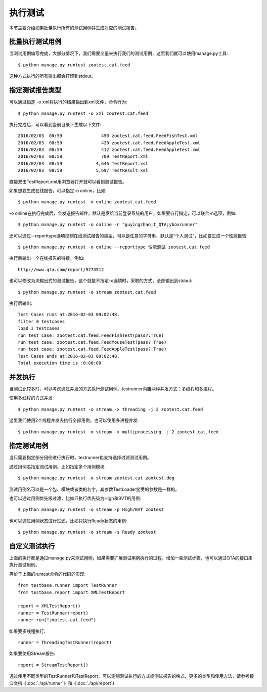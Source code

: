 执行测试
====

本节主要介绍如果批量执行所有的测试用例并生成对应的测试报告。

========
批量执行测试用例
========

当测试用例编写完成，大部分情况下，我们需要全量来执行我们的测试用例，这里我们就可以使用manage.py工具::

   $ python manage.py runtest zootest.cat.feed
   
这种方式执行的所有输出都会打印到stdout。
   

========
指定测试报告类型
========

可以通过指定 -o xml将执行的结果输出到xml文件，命令行为::

   $ python manage.py runtest -o xml zootest.cat.feed

执行完成后，可以看到当前目录下生成以下文件::

   2016/02/03  08:59               450 zootest.cat.feed.FeedFishTest.xml
   2016/02/03  08:59               420 zootest.cat.feed.FeedAppleTest.xml
   2016/02/03  08:59               412 zootest.cat.feed.FeedAppleTest.xml
   2016/02/03  08:59               709 TestReport.xml
   2016/02/03  08:59             4,646 TestReport.xsl
   2016/02/03  08:59             5,697 TestResult.xsl
   
直接双击TestReport.xml用浏览器打开就可以看到测试报告。

如果想要生成在线报告，可以指定-o online，比如::

   $ python manage.py runtest -o online zootest.cat.feed
   
-o online在执行完成后，会发送报告邮件，默认是发给当前登录系统的用户，如果要自行指定，可以联合-n选项，例如::

   $ python manage.py runtest -o online -n "guyingzhao;t_QTA;yboxrunner"

还可以通过--reporttype选项控制在线测试报告的类型，可以是任意的字符串，默认是“个人测试”，比如要生成一个性能报告::

   $ python manage.py runtest -o online --reporttype 性能测试 zootest.cat.feed

执行后输出一个在线报告的链接，例如::
   
   http://www.qta.com/report/9273512
   
也可以修改为流输出式的测试报告，这个就是不指定-o选项时，采取的方式，全部输出到stdout::

   $ python manage.py runtest -o stream zootest.cat.feed

执行后输出::

   Test Cases runs at:2016-02-03 09:02:48.
   filter 0 testcases
   load 3 testcases
   run test case: zootest.cat.feed.FeedFishTest(pass?:True)
   run test case: zootest.cat.feed.FeedMouseTest(pass?:True)
   run test case: zootest.cat.feed.FeedAppleTest(pass?:True)
   Test Cases ends at:2016-02-03 09:02:48.
   Total execution time is :0:00:00

====
并发执行
====

当测试比较多时，可以考虑通过并发的方式执行测试用例。testrunner内置两种并发方式：多线程和多进程。

使用多线程的方式并发::

   $ python manage.py runtest -o stream -x threading -j 2 zootest.cat.feed

这里我们使用2个线程并发去执行全部用例。也可以使用多进程并发::

   $ python manage.py runtest -o stream -x multiprocessing -j 2 zootest.cat.feed

======
指定测试用例
======

当只需要指定部分用例进行执行时，testrunner也支持选择过滤测试用例。

通过用例名指定测试用例，比如指定多个用例模块::

   $ python manage.py runtest -o stream zootest.cat zootest.dog

测试用例名可以是一个包、模块或者类的名字，其参数TestLoader接受的参数是一样的。

也可以通过用例优先级过滤，比如只执行优先级为High和BVT的用例::

   $ python manage.py runtest -o stream -p High/BVT zootest

也可以通过用例状态进行过滤，比如只执行Ready状态的用例::
   
   $ python manage.py runtest -o stream -s Ready zootest

=======
自定义测试执行
=======

上面的执行都是通过manage.py来测试用例，如果需要扩展测试用例执行的过程，增加一些测试步骤，也可以通过QTA的接口来执行测试用例。

等价于上面的runtest命令的代码的实现::

   from testbase.runner import TestRunner
   from testbase.report import XMLTestReport
   
   report = XMLTestReport()
   runner = TestRunner(report)
   runner.run("zootest.cat.feed")
   
如果要多线程执行::

   runner = ThreadingTestRunner(report)

如果要使用Stream报告::

   report = StreamTestReport()
   
通过使用不同类型的TestRunner和TestReport，可以定制测试执行的方式或测试报告的格式，更多的类型和使用方法，请参考接口文档《:doc:`./api/runner`》和《:doc:`./api/report`》




